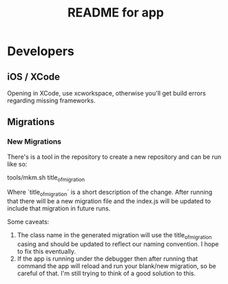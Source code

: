 #+TITLE:  README for app

* Developers
** iOS / XCode
   Opening in XCode, use xcworkspace, otherwise you'll get build errors regarding missing frameworks.

** Migrations
*** New Migrations

	There's is a tool in the repository to create a new repository and can be run like so:

	tools/mkm.sh title_of_migration

	Where `title_of_migration` is a short description of the
	change. After running that there will be a new migration file and
	the index.js will be updated to include that migration in future
	runs.

	Some caveats:

	1) The class name in the generated migration will use the
       title_of_migration casing and should be updated to reflect our
       naming convention. I hope to fix this eventually.
	2) If the app is running under the debugger then after running
	   that command the app will reload and run your blank/new
       migration, so be careful of that. I'm still trying to think of
       a good solution to this.
